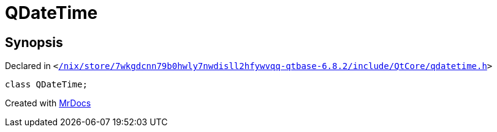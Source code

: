 [#QDateTime]
= QDateTime
:relfileprefix: 
:mrdocs:


== Synopsis

Declared in `&lt;https://github.com/PrismLauncher/PrismLauncher/blob/develop/launcher//nix/store/7wkgdcnn79b0hwly7nwdisll2hfywvqq-qtbase-6.8.2/include/QtCore/qdatetime.h#L286[&sol;nix&sol;store&sol;7wkgdcnn79b0hwly7nwdisll2hfywvqq&hyphen;qtbase&hyphen;6&period;8&period;2&sol;include&sol;QtCore&sol;qdatetime&period;h]&gt;`

[source,cpp,subs="verbatim,replacements,macros,-callouts"]
----
class QDateTime;
----






[.small]#Created with https://www.mrdocs.com[MrDocs]#
